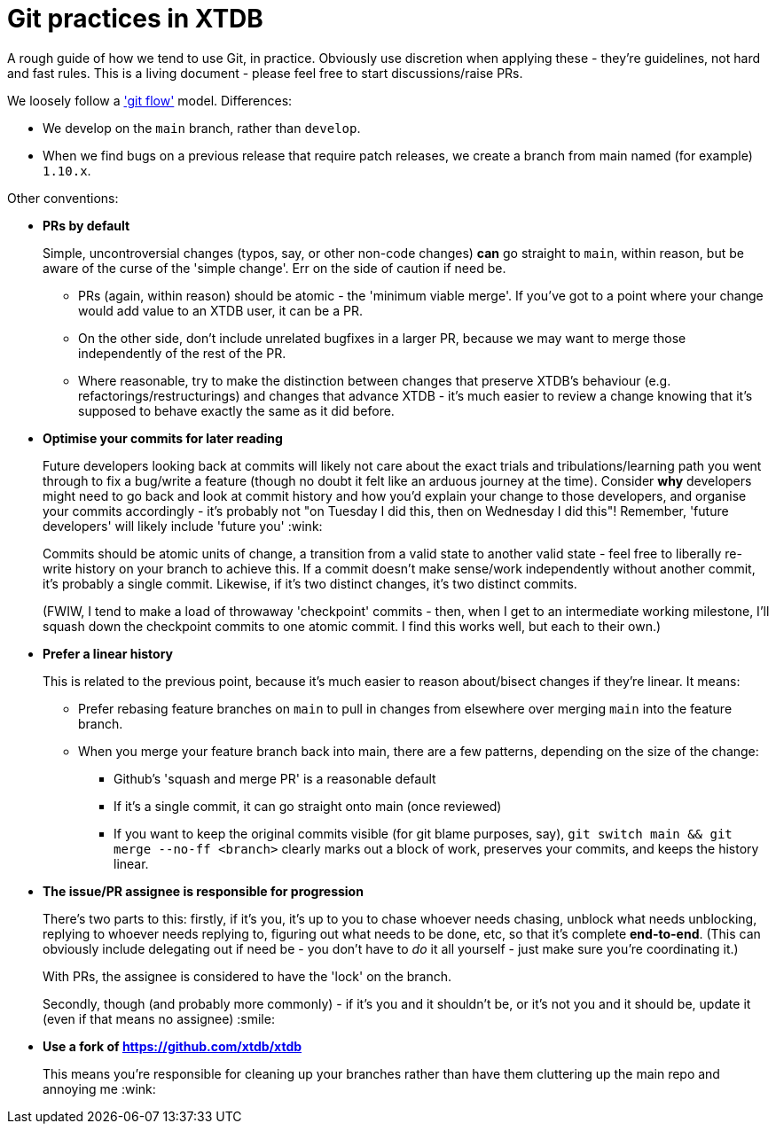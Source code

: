 = Git practices in XTDB

A rough guide of how we tend to use Git, in practice.
Obviously use discretion when applying these - they're guidelines, not hard and fast rules.
This is a living document - please feel free to start discussions/raise PRs.

We loosely follow a https://nvie.com/posts/a-successful-git-branching-model/['git flow'] model.
Differences:

* We develop on the `main` branch, rather than `develop`.
* When we find bugs on a previous release that require patch releases, we create a branch from main named (for example) `1.10.x`.

Other conventions:

* **PRs by default**
+
Simple, uncontroversial changes (typos, say, or other non-code changes) *can* go straight to `main`, within reason, but be aware of the curse of the 'simple change'.
Err on the side of caution if need be.

** PRs (again, within reason) should be atomic - the 'minimum viable merge'.
   If you've got to a point where your change would add value to an XTDB user, it can be a PR.
** On the other side, don't include unrelated bugfixes in a larger PR, because we may want to merge those independently of the rest of the PR.
** Where reasonable, try to make the distinction between changes that preserve XTDB's behaviour (e.g. refactorings/restructurings) and changes that advance XTDB - it's much easier to review a change knowing that it's supposed to behave exactly the same as it did before.

* **Optimise your commits for later reading**
+
Future developers looking back at commits will likely not care about the exact trials and tribulations/learning path you went through to fix a bug/write a feature (though no doubt it felt like an arduous journey at the time).
Consider *why* developers might need to go back and look at commit history and how you'd explain your change to those developers, and organise your commits accordingly - it's probably not "on Tuesday I did this, then on Wednesday I did this"!
Remember, 'future developers' will likely include 'future you' :wink:
+
Commits should be atomic units of change, a transition from a valid state to another valid state - feel free to liberally re-write history on your branch to achieve this.
If a commit doesn't make sense/work independently without another commit, it's probably a single commit.
Likewise, if it's two distinct changes, it's two distinct commits.
+
(FWIW, I tend to make a load of throwaway 'checkpoint' commits - then, when I get to an intermediate working milestone, I'll squash down the checkpoint commits to one atomic commit.
I find this works well, but each to their own.)

* **Prefer a linear history**
+
This is related to the previous point, because it's much easier to reason about/bisect changes if they're linear. It means:

** Prefer rebasing feature branches on `main` to pull in changes from elsewhere over merging `main` into the feature branch.
** When you merge your feature branch back into main, there are a few patterns, depending on the size of the change:
*** Github's 'squash and merge PR' is a reasonable default
*** If it's a single commit, it can go straight onto main (once reviewed)
*** If you want to keep the original commits visible (for git blame purposes, say), `git switch main && git merge --no-ff <branch>` clearly marks out a block of work, preserves your commits, and keeps the history linear.

* **The issue/PR assignee is responsible for progression**
+
There's two parts to this: firstly, if it's you, it's up to you to chase whoever needs chasing, unblock what needs unblocking, replying to whoever needs replying to, figuring out what needs to be done, etc, so that it's complete **end-to-end**.
(This can obviously include delegating out if need be - you don't have to _do_ it all yourself - just make sure you're coordinating it.)
+
With PRs, the assignee is considered to have the 'lock' on the branch.
+
Secondly, though (and probably more commonly) - if it's you and it shouldn't be, or it's not you and it should be, update it (even if that means no assignee) :smile:

* **Use a fork of https://github.com/xtdb/xtdb**
+
This means you're responsible for cleaning up your branches rather than have them cluttering up the main repo and annoying me :wink:
